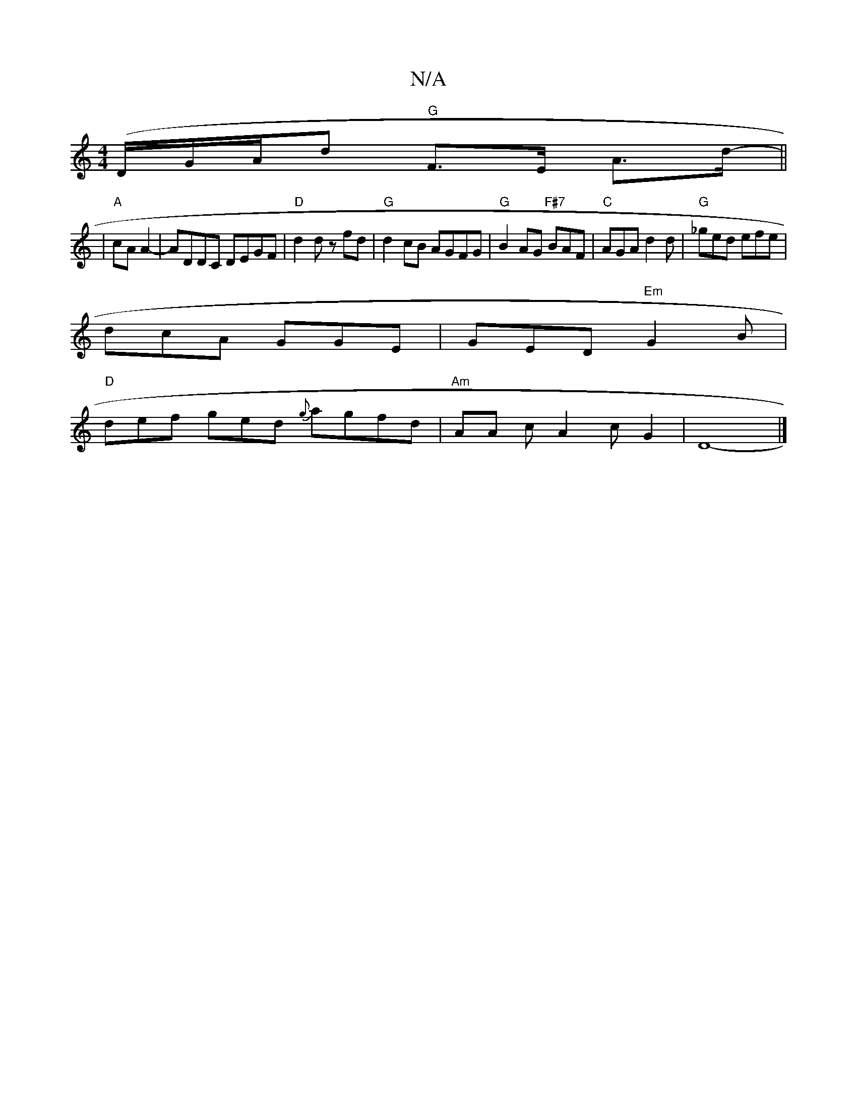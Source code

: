 X:1
T:N/A
M:4/4
R:N/A
K:Cmajor
 (*/D/G/A/d "G" F>E A>d- ||
|"A"cAA2-|ADDC DEGF|"D"d2d zfd|"G"d2cB AGFG|"G"B2AG "F#7"BAF|"C" AGA d2d|"G"_ged efe|
dcA GGE|GED "Em"G2B|
"D"def ged {g}agfd|"Am"AA c-A2cG2| D8-|]

|: (3DED Ad fA|dF GA G>